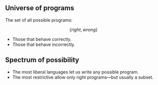 ** Universe of programs
The set of all possible programs:

\[ \{ right, wrong \} \]
- Those that behave correctly.
- Those that behave incorrectly.
** Spectrum of possibility
- The most liberal languages let us write any possible program.
- The most restrictive allow only right programs---but usually a subset.
